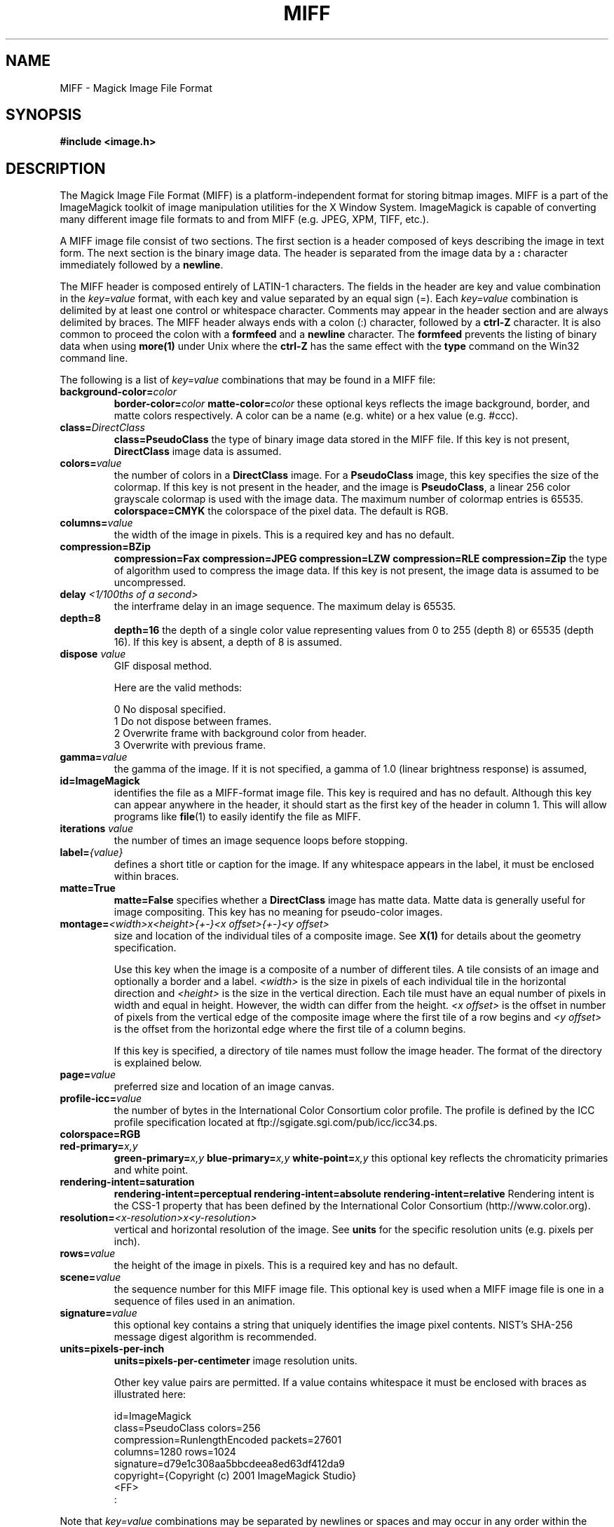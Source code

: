 .ad l
.nh
.TH MIFF 4 "$Date: 2007/07/21 20:01:33 $" "ImageMagick"
.SH NAME
MIFF - Magick Image File Format
.SH SYNOPSIS
.B #include <image.h>
.SH DESCRIPTION
The Magick Image File Format (MIFF) is a platform-independent format for
storing bitmap images.  MIFF is a part of the ImageMagick toolkit of
image manipulation utilities for the X Window System.  ImageMagick is
capable of converting many different image file formats to and from MIFF
(e.g. JPEG, XPM, TIFF, etc.).

A MIFF image file consist of two sections.  The first section is a
header composed of keys describing the image in text form.  The
next section is the binary image data.  The header is separated from
the image data by a \fB:\fP character immediately followed by a
\fBnewline\fP.

The MIFF header is composed entirely of LATIN-1 characters.  The fields
in the header are key and value combination in the
\fIkey=value\fP format, with each key and value separated by an
equal sign (=).  Each \fIkey=value\fP combination is delimited by
at least one control or whitespace character.  Comments may appear in
the header section and are always delimited by braces.  The MIFF header
always ends with a colon (:) character, followed by a \fBctrl-Z\fP
character.  It is also common to proceed the colon with a \fBformfeed\fP
and a \fBnewline\fP character.  The \fBformfeed\fP prevents the listing
of binary data when using \fBmore(1)\fP under Unix where the \fBctrl-Z\fP
has the same effect with the \fBtype\fP command on the Win32 command line.

The following is a list of \fIkey=value\fP combinations that may be
found in a MIFF file:
.TP
.B "background-color=\fIcolor\fP"
.B "border-color=\fIcolor\fP"
.B "matte-color=\fIcolor\fP"
these optional keys reflects the image background, border, and matte
colors respectively. A color can be a name (e.g. white) or a
hex value (e.g. #ccc).
.TP
.B "class=\fIDirectClass\fP"
.B "class=\fBPseudoClass\fP"
the type of binary image data stored in the MIFF file.  If
this key is not present, \fBDirectClass\fP image data is assumed.
.TP
.B "colors=\fIvalue\fP"
the number of colors in a \fBDirectClass\fP image. For a
\fBPseudoClass\fP image, this key specifies the size of the
colormap.  If this key is not present in the header, and the image
is \fBPseudoClass\fP, a linear 256 color grayscale colormap is used
with the image data.  The maximum number of colormap entries is 65535. 
.B "colorspace=\fBCMYK\fP"
the colorspace of the pixel data.  The default is RGB.
.TP
.B "columns=\fIvalue\fP"
the width of the image in pixels.  This is a required key and
has no default.
.TP
.B "compression=\fBBZip\fP"
.B "compression=\fBFax\fP"
.B "compression=\fBJPEG\fP"
.B "compression=\fBLZW\fP"
.B "compression=\fBRLE\fP"
.B "compression=\fBZip\fP"
the type of algorithm used to compress the image data.  If this
key is not present, the image data is assumed to be uncompressed.
.TP
.B "delay \fI<1/100ths of a second>\fP"
the interframe delay in an image sequence.  The maximum delay is 65535.
.TP
.B "depth=\fB8\fP"
.B "depth=\fB16\fP"
the depth of a single color value representing values from 0 to 255
(depth 8) or 65535 (depth 16).  If this key is absent, a depth of 8 is
assumed.
.TP
.B "dispose \fIvalue\fP"
GIF disposal method.

Here are the valid methods:

.nf
     0  No disposal specified.
     1  Do not dispose between frames.
     2  Overwrite frame with background color from header.
     3  Overwrite with previous frame.
.fi
.TP
.B "gamma=\fIvalue\fP"
the gamma of the image.  If it is not specified, a gamma of 1.0
(linear brightness response) is assumed,
.TP
.B "id=\fBImageMagick\fP"
identifies the file as a MIFF-format image file.  This key
is required and has no default.  Although this key can appear anywhere
in the header, it should start as the first key of the header in column
1.  This will allow programs like \fBfile\fP(1) to easily identify the file
as MIFF.
.TP
.B "iterations \fIvalue\fP"
the number of times an image sequence loops before stopping.
.TP
.B "label=\fI{value}\fP"
defines a short title or caption for the image.  If
any whitespace appears in the label, it must be enclosed within braces.
.TP
.B "matte=\fBTrue\fP"
.B "matte=\fBFalse\fP"
specifies whether a \fBDirectClass\fP image has matte data.  Matte data
is generally useful for image compositing.  This key has no meaning
for pseudo-color images.
.TP
.B "montage=\fI<width>x<height>{\+-}<x offset>{\+-}<y offset>\fP
size and location of the individual tiles of a composite image.  See
\fBX(1)\fP for details about the geometry specification.

Use this key when the image is a composite of a number of different
tiles.  A tile consists of an image and optionally a border and a
label.  \fI<width>\fP is the size in pixels of each individual tile in
the horizontal direction and \fI<height>\fP is the size in the vertical
direction.  Each tile must have an equal number of pixels in width and
equal in height.  However, the width can differ from the height.  \fI<x
offset>\fP is the offset in number of pixels from the vertical edge of
the composite image where the first tile of a row begins and \fI<y
offset>\fP is the offset from the horizontal edge where the first tile
of a column begins.

If this key is specified, a directory of tile names must follow the
image header.  The format of the directory is explained below.
.TP
.B "page=\fIvalue\fP"
preferred size and location of an image canvas.
.TP
.B "profile-icc=\fIvalue\fP"
the number of bytes in the International Color Consortium color profile.
The profile is defined by the ICC profile specification located at
ftp://sgigate.sgi.com/pub/icc/icc34.ps.
.TP
.B "colorspace=\fBRGB\fP"
.TP
.B "red-primary=\fIx,y\fP"
.B "green-primary=\fIx,y\fP"
.B "blue-primary=\fIx,y\fP"
.B "white-point=\fIx,y\fP"
this optional key reflects the chromaticity primaries and white point.
.TP
.B "rendering-intent=\fBsaturation\fP"
.B "rendering-intent=\fBperceptual\fP"
.B "rendering-intent=\fBabsolute\fP"
.B "rendering-intent=\fBrelative\fP"
Rendering intent is the CSS-1 property that has been defined by the
International Color Consortium (http://www.color.org).
.TP
.B "resolution=\fI<x-resolution>x<y-resolution>\fP"
vertical and horizontal resolution of the image.  See \fBunits\fP
for the specific resolution units (e.g. pixels per inch).
.TP
.B "rows=\fIvalue\fP"
the height of the image in pixels.  This is a required key
and has no default.
.TP
.B "scene=\fIvalue\fP"
the sequence number for this MIFF image file.  This optional
key is used when a MIFF image file is one in a sequence of files
used in an animation.
.TP
.B "signature=\fIvalue\fP"
this optional key contains a string that uniquely identifies
the image pixel contents.  NIST's SHA-256 message digest algorithm is
recommended.
.TP
.B "units=\fBpixels-per-inch\fP"
.B "units=\fBpixels-per-centimeter\fP"
image resolution units.

Other key value pairs are permitted.  If a value contains whitespace it
must be enclosed with braces as illustrated here:

    id=ImageMagick
    class=PseudoClass  colors=256
    compression=RunlengthEncoded  packets=27601
    columns=1280  rows=1024
    signature=d79e1c308aa5bbcdeea8ed63df412da9
    copyright={Copyright (c) 2001 ImageMagick Studio}
    <FF>
    :

.PP
Note that \fIkey=value\fP combinations may be separated by newlines or
spaces and may occur in any order within the header.  Comments (within
braces) may appear anywhere before the colon.

If you specify the \fBmontage\fP key in the header, follow
the header with a directory of image tiles.  This directory consists of
a name for each tile of the composite image separated by a
\fBnewline\fP character.  The list is terminated with a NULL character.

If you specify the \fBcolor-profile\fP key in the header, follow
the header (or montage directory if the \fBmontage\fP key is in the
header) with the binary color profile.

Next comes the binary image data itself.  How the image
data is formatted depends upon the class of the image as specified (or
not specified) by the value of the \fBclass\fP key in the header.

DirectClass images (class=DirectClass) are continuous-tone, images
stored as RGB (red, green, blue), RGBA (red, green, blue, alpha), or
CMYK (cyan, yellow, magenta, black) intensity values as defined by the
colorspace key. Each intensity value is one byte in length for
images of depth 8 (0..255), whereas, images of depth 16 (0..65535)
require two bytes in most significant byte first order.

PseudoClass images (class=PseudoClass) are colormapped RGB images. The
colormap is stored as a series of red, green, and blue pixel values,
each value being a byte in size. If the image depth is 16, each
colormap entry consumes two bytes with the most significant byte being
first. The number of colormap entries is defined by the colors key.
The colormap data occurs immediately following the header (or image
directory if the montage key is in the header). PseudoClass image
data is an array of index values into the color map. If there are 256
or fewer colors in the image, each byte of image data contains an index
value. If the image contains more than 256 colors or the image depth is
16, the index value is stored as two contiguous bytes with the most
significant byte being first. If matte is true, each
colormap index is followed by a 1 or 2-byte alpha value.

The image data in a MIFF file may be uncompressed, runlength encoded,
Zip compressed, or BZip compressed. The compression key in the
header defines how the image data is compressed. Uncompressed pixels
are just stored one scanline at a time in row order. Runlength encoded
compression counts runs of identical adjacent pixels and stores the
pixels followed by a length byte (the number of identical pixels minus
1). Zip and BZip compression compresses each row of an image and
preceeds the compressed row with the length of compressed pixel bytes
as a word in most significant byte first order.

MIFF files may contain more than one image.  Simply concatenate each
individual image (composed of a header and image data) into one file.
.SH SEE ALSO
.B
display(1), animate(1), import(1), montage(1), mogrify(1), convert(1), more(1), compress(1)
.SH COPYRIGHT
Copyright (C) 2000 ImageMagick Studio, a non-profit organization dedicated
to making software imaging solutions freely available.

Permission is hereby granted, free of charge, to any person obtaining a
copy of this software and associated documentation files ("ImageMagick"),
to deal in ImageMagick without restriction, including without limitation
the rights to use, copy, modify, merge, publish, distribute, sublicense,
and/or sell copies of ImageMagick, and to permit persons to whom the
ImageMagick is furnished to do so, subject to the following conditions:

The above copyright notice and this permission notice shall be included in
all copies or substantial portions of ImageMagick.

The software is provided "as is", without warranty of any kind, express or
implied, including but not limited to the warranties of merchantability,
fitness for a particular purpose and noninfringement.  In no event shall
ImageMagick Studio be liable for any claim, damages or other liability,
whether in an action of contract, tort or otherwise, arising from, out of
or in connection with ImageMagick or the use or other dealings in
ImageMagick.

Except as contained in this notice, the name of the ImageMagick Studio
shall not be used in advertising or otherwise to promote the sale, use or
other dealings in ImageMagick without prior written authorization from the
ImageMagick Studio.
.SH AUTHORS
John Cristy, ImageMagick Studio
